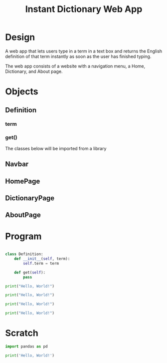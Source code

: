 #+TITLE: Instant Dictionary Web App

* Design

A web app that lets users type in a term in a text box and returns the English definition of that term instantly as soon as the user has finished typing.

The web app consists of a website with a navigation menu, a Home, Dictionary, and About page.

* Objects

** Definition
*** term
*** get()

The classes below will be imported from a library
** Navbar
** HomePage
** DictionaryPage
** AboutPage

* Program

#+BEGIN_SRC python :tangle main.py

#+END_SRC

#+BEGIN_SRC python :tangle definition.py
class Definition:
    def __init__(self, term):
        self.term = term

    def get(self):
        pass
#+END_SRC


#+BEGIN_SRC python :tangle webapp/home.py
print("Hello, World!")
#+END_SRC

#+BEGIN_SRC python :tangle webapp/dictionary.py
print("Hello, World!")
#+END_SRC

#+BEGIN_SRC python :tangle webapp/about.py
print("Hello, World!")
#+END_SRC

#+BEGIN_SRC python :tangle webapp/navbar.py
print("Hello, World!")
#+END_SRC

* Scratch

#+BEGIN_SRC python :tangle testing.py
import pandas as pd
#+END_SRC

#+BEGIN_SRC python :tangle justpy_test.py
print('Hello, World!')
#+END_SRC

